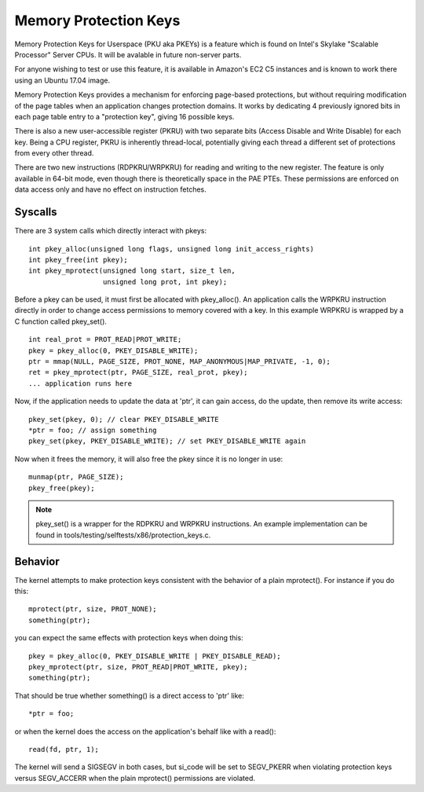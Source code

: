 .. SPDX-License-Identifier: GPL-2.0

======================
Memory Protection Keys
======================

Memory Protection Keys for Userspace (PKU aka PKEYs) is a feature
which is found on Intel's Skylake "Scalable Processor" Server CPUs.
It will be avalable in future non-server parts.

For anyone wishing to test or use this feature, it is available in
Amazon's EC2 C5 instances and is known to work there using an Ubuntu
17.04 image.

Memory Protection Keys provides a mechanism for enforcing page-based
protections, but without requiring modification of the page tables
when an application changes protection domains.  It works by
dedicating 4 previously ignored bits in each page table entry to a
"protection key", giving 16 possible keys.

There is also a new user-accessible register (PKRU) with two separate
bits (Access Disable and Write Disable) for each key.  Being a CPU
register, PKRU is inherently thread-local, potentially giving each
thread a different set of protections from every other thread.

There are two new instructions (RDPKRU/WRPKRU) for reading and writing
to the new register.  The feature is only available in 64-bit mode,
even though there is theoretically space in the PAE PTEs.  These
permissions are enforced on data access only and have no effect on
instruction fetches.

Syscalls
========

There are 3 system calls which directly interact with pkeys::

	int pkey_alloc(unsigned long flags, unsigned long init_access_rights)
	int pkey_free(int pkey);
	int pkey_mprotect(unsigned long start, size_t len,
			  unsigned long prot, int pkey);

Before a pkey can be used, it must first be allocated with
pkey_alloc().  An application calls the WRPKRU instruction
directly in order to change access permissions to memory covered
with a key.  In this example WRPKRU is wrapped by a C function
called pkey_set().
::

	int real_prot = PROT_READ|PROT_WRITE;
	pkey = pkey_alloc(0, PKEY_DISABLE_WRITE);
	ptr = mmap(NULL, PAGE_SIZE, PROT_NONE, MAP_ANONYMOUS|MAP_PRIVATE, -1, 0);
	ret = pkey_mprotect(ptr, PAGE_SIZE, real_prot, pkey);
	... application runs here

Now, if the application needs to update the data at 'ptr', it can
gain access, do the update, then remove its write access::

	pkey_set(pkey, 0); // clear PKEY_DISABLE_WRITE
	*ptr = foo; // assign something
	pkey_set(pkey, PKEY_DISABLE_WRITE); // set PKEY_DISABLE_WRITE again

Now when it frees the memory, it will also free the pkey since it
is no longer in use::

	munmap(ptr, PAGE_SIZE);
	pkey_free(pkey);

.. note:: pkey_set() is a wrapper for the RDPKRU and WRPKRU instructions.
          An example implementation can be found in
          tools/testing/selftests/x86/protection_keys.c.

Behavior
========

The kernel attempts to make protection keys consistent with the
behavior of a plain mprotect().  For instance if you do this::

	mprotect(ptr, size, PROT_NONE);
	something(ptr);

you can expect the same effects with protection keys when doing this::

	pkey = pkey_alloc(0, PKEY_DISABLE_WRITE | PKEY_DISABLE_READ);
	pkey_mprotect(ptr, size, PROT_READ|PROT_WRITE, pkey);
	something(ptr);

That should be true whether something() is a direct access to 'ptr'
like::

	*ptr = foo;

or when the kernel does the access on the application's behalf like
with a read()::

	read(fd, ptr, 1);

The kernel will send a SIGSEGV in both cases, but si_code will be set
to SEGV_PKERR when violating protection keys versus SEGV_ACCERR when
the plain mprotect() permissions are violated.
